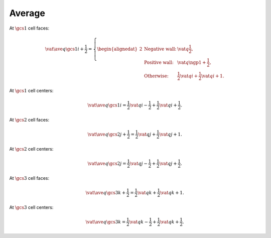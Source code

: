 #######
Average
#######

At :math:`\gcs{1}` cell faces:

.. math::

    \vat{
        \ave{q}{\gcs{1}}
    }{
        i + \frac{1}{2}
    }
    =
    \left\{
        \begin{alignedat}{2}
            & \text{Negative wall:} & \vat{q}{\frac{1}{2}}, \\
            & \text{Positive wall:} & \vat{q}{\ngp{1} + \frac{1}{2}}, \\
            & \text{Otherwise:}     & \frac{1}{2} \vat{q}{i} + \frac{1}{2} \vat{q}{i + 1}.
        \end{alignedat}
    \right.

At :math:`\gcs{1}` cell centers:

.. math::

    \vat{
        \ave{q}{\gcs{1}}
    }{
        i
    }
    =
    \frac{1}{2} \vat{q}{i - \frac{1}{2}}
    +
    \frac{1}{2} \vat{q}{i + \frac{1}{2}}.

At :math:`\gcs{2}` cell faces:

.. math::

    \vat{
        \ave{q}{\gcs{2}}
    }{
        j + \frac{1}{2}
    }
    =
    \frac{1}{2} \vat{q}{j}
    +
    \frac{1}{2} \vat{q}{j + 1}.

At :math:`\gcs{2}` cell centers:

.. math::

    \vat{
        \ave{q}{\gcs{2}}
    }{
        j
    }
    =
    \frac{1}{2} \vat{q}{j - \frac{1}{2}}
    +
    \frac{1}{2} \vat{q}{j + \frac{1}{2}}.

At :math:`\gcs{3}` cell faces:

.. math::

    \vat{
        \ave{q}{\gcs{3}}
    }{
        k + \frac{1}{2}
    }
    =
    \frac{1}{2} \vat{q}{k}
    +
    \frac{1}{2} \vat{q}{k + 1}.

At :math:`\gcs{3}` cell centers:

.. math::

    \vat{
        \ave{q}{\gcs{3}}
    }{
        k
    }
    =
    \frac{1}{2} \vat{q}{k - \frac{1}{2}}
    +
    \frac{1}{2} \vat{q}{k + \frac{1}{2}}.

